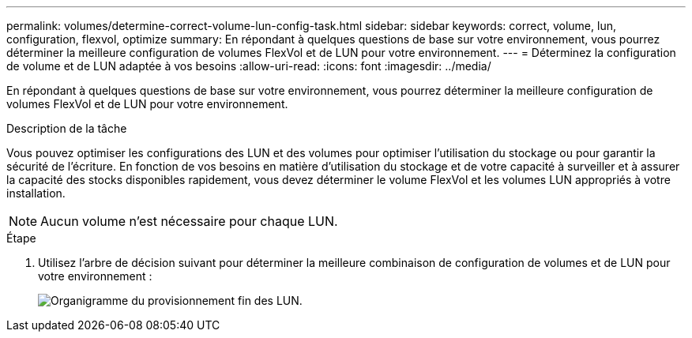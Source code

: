 ---
permalink: volumes/determine-correct-volume-lun-config-task.html 
sidebar: sidebar 
keywords: correct, volume, lun, configuration, flexvol, optimize 
summary: En répondant à quelques questions de base sur votre environnement, vous pourrez déterminer la meilleure configuration de volumes FlexVol et de LUN pour votre environnement. 
---
= Déterminez la configuration de volume et de LUN adaptée à vos besoins
:allow-uri-read: 
:icons: font
:imagesdir: ../media/


[role="lead"]
En répondant à quelques questions de base sur votre environnement, vous pourrez déterminer la meilleure configuration de volumes FlexVol et de LUN pour votre environnement.

.Description de la tâche
Vous pouvez optimiser les configurations des LUN et des volumes pour optimiser l'utilisation du stockage ou pour garantir la sécurité de l'écriture. En fonction de vos besoins en matière d'utilisation du stockage et de votre capacité à surveiller et à assurer la capacité des stocks disponibles rapidement, vous devez déterminer le volume FlexVol et les volumes LUN appropriés à votre installation.


NOTE: Aucun volume n'est nécessaire pour chaque LUN.

.Étape
. Utilisez l'arbre de décision suivant pour déterminer la meilleure combinaison de configuration de volumes et de LUN pour votre environnement :
+
image:lun-thin-provisioning-volumes.gif["Organigramme du provisionnement fin des LUN."]


